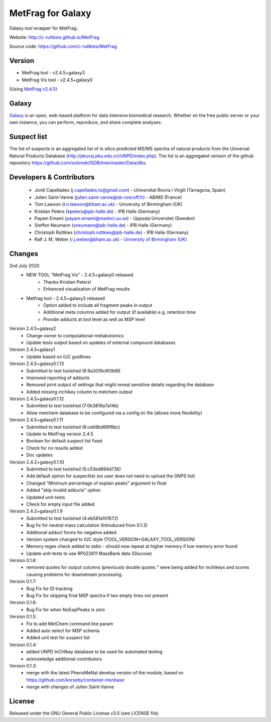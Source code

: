 MetFrag for Galaxy
==================
|Build Status (Travis)| |Git| |Bioconda|

Galaxy tool wrapper for MetFrag.

Website: http://c-ruttkies.github.io/MetFrag

Source code: https://github.com/c-ruttkies/MetFrag


Version
-------

- MetFrag tool - v2.4.5+galaxy3
- MetFrag Vis tool - v2.4.5+galaxy0

(Using `MetFrag v2.4.5 <https://anaconda.org/bioconda/metfrag>`_)


Galaxy
------
`Galaxy <https://galaxyproject.org>`_ is an open, web-based platform for data intensive biomedical research. Whether on the free public server or your own instance, you can perform, reproduce, and share complete analyses.



Suspect list
------------

The list of suspects is an aggregated list of in silico predicted MS/MS spectra of natural products from the Universal Natural Products Database (http://pkuxxj.pku.edu.cn/UNPD/index.php). The list is an aggregated version of the github repository https://github.com/oolonek/ISDB/tree/master/Data/dbs.


Developers & Contributors
-------------------------
 - Jordi Capellades (j.capellades.to@gmail.com) - Universitat Rovira i Virgili (Tarragona, Spain)
 - Julien Saint-Vanne (julien.saint-vanne@sb-roscoff.fr) - ABiMS (France)
 - Tom Lawson (t.n.lawson@bham.ac.uk) - University of Birmingham (UK)
 - Kristian Peters (kpeters@ipb-halle.de) - IPB Halle (Germany)
 - Payam Emami (payam.emami@medsci.uu.se) - Uppsala Universitet (Sweden)
 - Steffen Neumann (sneumann@ipb-halle.de) - IPB Halle (Germany)
 - Christoph Ruttkies (christoph.ruttkies@ipb-halle.de) - IPB Halle (Germany)
 - Ralf J. M. Weber (r.j.weber@bham.ac.uk) - `University of Birmingham (UK) <http://www.birmingham.ac.uk/index.aspx>`_


Changes
-------
2nd July 2020
 - NEW TOOL "MetFrag Vis" - 2.4.5+galaxy0 released
    - Thanks Kristian Peters!
    - Enhanced visualisation of MetFrag results
 - Metfrag tool - 2.4.5+galaxy3 released
    - Option added to include all fragment peaks in output
    - Additional meta columns added for output (if available) e.g. retention time
    - Provide adducts at tool level as well as MSP level

Version 2.4.5+galaxy2
 - Change owner to computational-metabolomics 
 - Update tests output based on updates of external compound databases

Version 2.4.5+galaxy1
 - Update based on IUC guidlines

Version 2.4.5+galaxy0.1.13
 - Submitted to test toolshed (8:9a3019c609d9)
 - Improved reporting of adducts
 - Removed print output of settings that might reveal sensitive details regarding the database
 - Added missing inchikey column to metchem output

Version 2.4.5+galaxy0.1.12
 - Submitted to test toolshed (7:0b3816a7a14b)
 - Allow metchem database to be configured via a config.ini file (allows more flexibility)

Version 2.4.5+galaxy0.1.11
 - Submitted to test toolshed (6:ceb9bd68f6bc)
 - Update to MetFrag version 2.4.5
 - Boolean for default suspect list fixed
 - Check for no results added
 - Doc updates

Version 2.4.2+galaxy0.1.10
 - Submitted to test toolshed (5:c53ed894d736)
 - Add default option for suspectlist (so user does not need to upload the GNPS list)
 - Changed "Minimum percentage of explain peaks" argument to float
 - Added "skip invalid adducts" option
 - Updated unit-tests
 - Check for empty input file added

Version 2.4.2+galaxy0.1.9
 - Submitted to test toolshed (4:eb581a101672)
 - Bug fix for neutral mass calculation (Introduced from 0.1.3)
 - Additional adduct forms for negative added
 - Version system changed to IUC style (TOOL_VERSION+GALAXY_TOOL_VERSION)
 - Memory regex check added to stdio - should now repeat at higher memory if low memory error found
 - Update unit-tests to use RP022611 MassBank data (Glucose)

Version 0.1.8:
 - removed quotes for output columns (previously double quotes " were being added for inchikeys and scores
   causing problems for downstream processing.

Version 0.1.7:
 - Bug Fix for ID tracking
 - Bug Fix for skipping final MSP spectra if two empty lines not present

Version 0.1.6:
 - Bug Fix for when NoExplPeaks is zero

Version 0.1.5:
 - Fix to add MetChem command line param
 - Added auto select for MSP schema
 - Added unit test for suspect list

Version 0.1.4:
 - added UNPD InCHIkey database to be used for automated testing
 - acknowledge additional contributors

Version 0.1.3:
 - merge with the latest PhenoMeNal develop version of the module, based on https://github.com/korseby/container-msnbase
 - merge with changes of Julien Saint-Vanne


License
-------
Released under the GNU General Public License v3.0 (see LICENSE file)


.. |Build Status (Travis)| image:: https://img.shields.io/travis/computational-metabolomics/metfrag-galaxy/master.svg?style=flat&maxAge=3600&label=Travis-CI
   :target: https://travis-ci.org/computational-metabolomics/metfrag-galaxy

.. |Git| image:: https://img.shields.io/badge/repository-GitHub-blue.svg?style=flat&maxAge=3600
   :target: https://github.com/c-ruttkies/MetFrag

.. |Bioconda| image:: https://img.shields.io/badge/install%20with-bioconda-brightgreen.svg?style=flat&maxAge=3600
   :target: http://bioconda.github.io/recipes/metfrag/README.html
